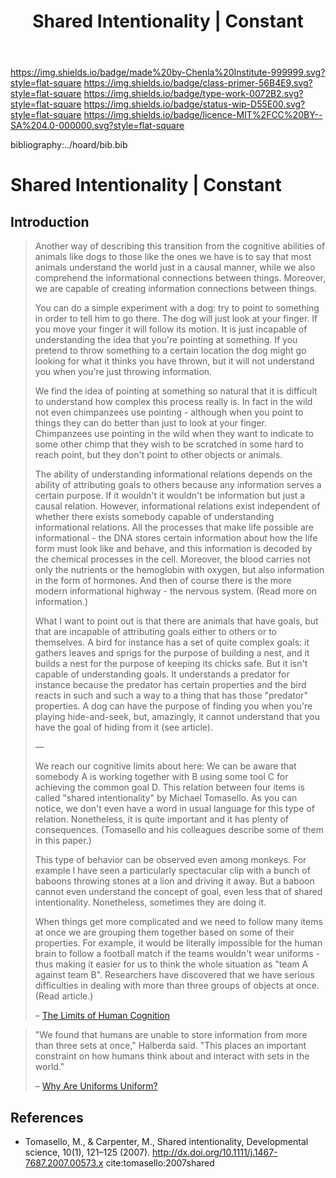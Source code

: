 #   -*- mode: org; fill-column: 60 -*-

#+TITLE: Shared Intentionality | Constant
#+STARTUP: showall
#+TOC: headlines 4
#+PROPERTY: filename

[[https://img.shields.io/badge/made%20by-Chenla%20Institute-999999.svg?style=flat-square]] 
[[https://img.shields.io/badge/class-primer-56B4E9.svg?style=flat-square]]
[[https://img.shields.io/badge/type-work-0072B2.svg?style=flat-square]]
[[https://img.shields.io/badge/status-wip-D55E00.svg?style=flat-square]]
[[https://img.shields.io/badge/licence-MIT%2FCC%20BY--SA%204.0-000000.svg?style=flat-square]]

bibliography:../hoard/bib.bib

* Shared Intentionality | Constant
:PROPERTIES:
:CUSTOM_ID: 
:Name:      /home/deerpig/proj/chenla/manifesto/constant--shared_intentionality.org
:Created:   2017-10-29T20:37@Prek Leap (11.642600N-104.919210W)
:ID:        665fe108-b6fe-4697-bf08-4277a95a8e13
:VER:       562556339.869523453
:GEO:       48P-491193-1287029-15
:BXID:      proj:AQG5-2076
:Class:     primer
:Type:      work
:Status:    wip
:Licence:   MIT/CC BY-SA 4.0
:END:


** Introduction

#+begin_quote
Another way of describing this transition from the cognitive
abilities of animals like dogs to those like the ones we
have is to say that most animals understand the world just
in a causal manner, while we also comprehend the
informational connections between things. Moreover, we are
capable of creating information connections between things.

You can do a simple experiment with a dog: try to point to
something in order to tell him to go there. The dog will
just look at your finger. If you move your finger it will
follow its motion. It is just incapable of understanding the
idea that you're pointing at something. If you pretend to
throw something to a certain location the dog might go
looking for what it thinks you have thrown, but it will not
understand you when you're just throwing information.

We find the idea of pointing at something so natural that it
is difficult to understand how complex this process really
is. In fact in the wild not even chimpanzees use pointing -
although when you point to things they can do better than
just to look at your finger. Chimpanzees use pointing in the
wild when they want to indicate to some other chimp that
they wish to be scratched in some hard to reach point, but
they don't point to other objects or animals.

The ability of understanding informational relations depends
on the ability of attributing goals to others because any
information serves a certain purpose. If it wouldn't it
wouldn't be information but just a causal relation. However,
informational relations exist independent of whether there
exists somebody capable of understanding informational
relations. All the processes that make life possible are
informational - the DNA stores certain information about how
the life form must look like and behave, and this
information is decoded by the chemical processes in the
cell. Moreover, the blood carries not only the nutrients or
the hemoglobin with oxygen, but also information in the form
of hormones. And then of course there is the more modern
informational highway - the nervous system. (Read more on
information.)

What I want to point out is that there are animals that have
goals, but that are incapable of attributing goals either to
others or to themselves. A bird for instance has a set of
quite complex goals: it gathers leaves and sprigs for the
purpose of building a nest, and it builds a nest for the
purpose of keeping its chicks safe. But it isn't capable of
understanding goals. It understands a predator for instance
because the predator has certain properties and the bird
reacts in such and such a way to a thing that has those
"predator" properties. A dog can have the purpose of finding
you when you're playing hide-and-seek, but, amazingly, it
cannot understand that you have the goal of hiding from it
(see article).

---

We reach our cognitive limits about here: We can be aware
that somebody A is working together with B using some tool C
for achieving the common goal D. This relation between four
items is called "shared intentionality" by Michael
Tomasello. As you can notice, we don't even have a word in
usual language for this type of relation. Nonetheless, it is
quite important and it has plenty of consequences.
(Tomasello and his colleagues describe some of them in this
paper.)

This type of behavior can be observed even among
monkeys. For example I have seen a particularly spectacular
clip with a bunch of baboons throwing stones at a lion and
driving it away. But a baboon cannot even understand the
concept of goal, even less that of shared
intentionality. Nonetheless, sometimes they are doing it.

When things get more complicated and we need to follow many
items at once we are grouping them together based on some of
their properties. For example, it would be literally
impossible for the human brain to follow a football match if
the teams wouldn't wear uniforms - thus making it easier for
us to think the whole situation as "team A against team
B". Researchers have discovered that we have serious
difficulties in dealing with more than three groups of
objects at once. (Read article.)

-- [[http://news.softpedia.com/news/The-Limits-of-Human-Cognition-37388.shtml][The Limits of Human Cognition]]
#+end_quote


#+begin_quote
"We found that humans are unable to store information from
more than three sets at once," Halberda said. "This places
an important constraint on how humans think about and
interact with sets in the world."

-- [[http://news.softpedia.com/news/Why-Are-Uniforms-Uniform-27392.shtml][Why Are Uniforms Uniform?]]
#+end_quote

** References

- Tomasello, M., & Carpenter, M., Shared intentionality,
  Developmental science, 10(1), 121–125 (2007).
  http://dx.doi.org/10.1111/j.1467-7687.2007.00573.x 
  cite:tomasello:2007shared


